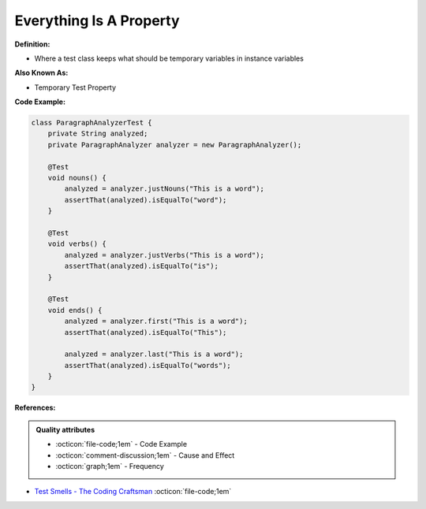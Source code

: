 Everything Is A Property
^^^^^
**Definition:**

* Where a test class keeps what should be temporary variables in instance variables

**Also Known As:**

* Temporary Test Property

**Code Example:**

.. code-block:: java

    class ParagraphAnalyzerTest {
        private String analyzed;
        private ParagraphAnalyzer analyzer = new ParagraphAnalyzer();
    
        @Test
        void nouns() {
            analyzed = analyzer.justNouns("This is a word");
            assertThat(analyzed).isEqualTo("word");
        }
    
        @Test
        void verbs() {
            analyzed = analyzer.justVerbs("This is a word");
            assertThat(analyzed).isEqualTo("is");
        }
    
        @Test
        void ends() {
            analyzed = analyzer.first("This is a word");
            assertThat(analyzed).isEqualTo("This");
    
            analyzed = analyzer.last("This is a word");
            assertThat(analyzed).isEqualTo("words");
        }
    }

**References:**

.. admonition:: Quality attributes

    * :octicon:`file-code;1em` -  Code Example
    * :octicon:`comment-discussion;1em` -  Cause and Effect
    * :octicon:`graph;1em` -  Frequency

* `Test Smells - The Coding Craftsman <https://codingcraftsman.wordpress.com/2018/09/27/test-smells/>`_ :octicon:`file-code;1em`

